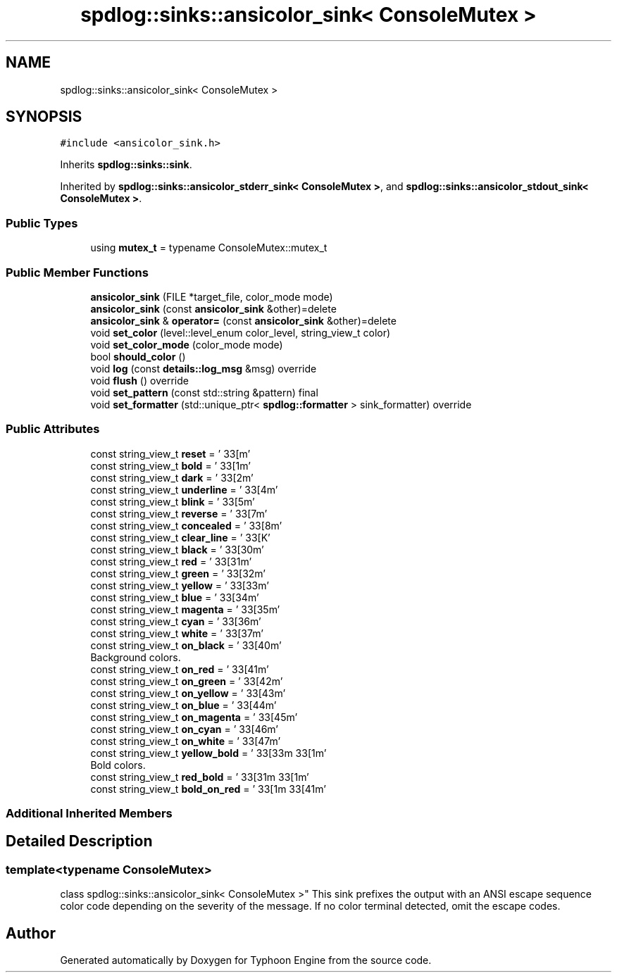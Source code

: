 .TH "spdlog::sinks::ansicolor_sink< ConsoleMutex >" 3 "Sat Jul 20 2019" "Version 0.1" "Typhoon Engine" \" -*- nroff -*-
.ad l
.nh
.SH NAME
spdlog::sinks::ansicolor_sink< ConsoleMutex >
.SH SYNOPSIS
.br
.PP
.PP
\fC#include <ansicolor_sink\&.h>\fP
.PP
Inherits \fBspdlog::sinks::sink\fP\&.
.PP
Inherited by \fBspdlog::sinks::ansicolor_stderr_sink< ConsoleMutex >\fP, and \fBspdlog::sinks::ansicolor_stdout_sink< ConsoleMutex >\fP\&.
.SS "Public Types"

.in +1c
.ti -1c
.RI "using \fBmutex_t\fP = typename ConsoleMutex::mutex_t"
.br
.in -1c
.SS "Public Member Functions"

.in +1c
.ti -1c
.RI "\fBansicolor_sink\fP (FILE *target_file, color_mode mode)"
.br
.ti -1c
.RI "\fBansicolor_sink\fP (const \fBansicolor_sink\fP &other)=delete"
.br
.ti -1c
.RI "\fBansicolor_sink\fP & \fBoperator=\fP (const \fBansicolor_sink\fP &other)=delete"
.br
.ti -1c
.RI "void \fBset_color\fP (level::level_enum color_level, string_view_t color)"
.br
.ti -1c
.RI "void \fBset_color_mode\fP (color_mode mode)"
.br
.ti -1c
.RI "bool \fBshould_color\fP ()"
.br
.ti -1c
.RI "void \fBlog\fP (const \fBdetails::log_msg\fP &msg) override"
.br
.ti -1c
.RI "void \fBflush\fP () override"
.br
.ti -1c
.RI "void \fBset_pattern\fP (const std::string &pattern) final"
.br
.ti -1c
.RI "void \fBset_formatter\fP (std::unique_ptr< \fBspdlog::formatter\fP > sink_formatter) override"
.br
.in -1c
.SS "Public Attributes"

.in +1c
.ti -1c
.RI "const string_view_t \fBreset\fP = '\\033[m'"
.br
.ti -1c
.RI "const string_view_t \fBbold\fP = '\\033[1m'"
.br
.ti -1c
.RI "const string_view_t \fBdark\fP = '\\033[2m'"
.br
.ti -1c
.RI "const string_view_t \fBunderline\fP = '\\033[4m'"
.br
.ti -1c
.RI "const string_view_t \fBblink\fP = '\\033[5m'"
.br
.ti -1c
.RI "const string_view_t \fBreverse\fP = '\\033[7m'"
.br
.ti -1c
.RI "const string_view_t \fBconcealed\fP = '\\033[8m'"
.br
.ti -1c
.RI "const string_view_t \fBclear_line\fP = '\\033[K'"
.br
.ti -1c
.RI "const string_view_t \fBblack\fP = '\\033[30m'"
.br
.ti -1c
.RI "const string_view_t \fBred\fP = '\\033[31m'"
.br
.ti -1c
.RI "const string_view_t \fBgreen\fP = '\\033[32m'"
.br
.ti -1c
.RI "const string_view_t \fByellow\fP = '\\033[33m'"
.br
.ti -1c
.RI "const string_view_t \fBblue\fP = '\\033[34m'"
.br
.ti -1c
.RI "const string_view_t \fBmagenta\fP = '\\033[35m'"
.br
.ti -1c
.RI "const string_view_t \fBcyan\fP = '\\033[36m'"
.br
.ti -1c
.RI "const string_view_t \fBwhite\fP = '\\033[37m'"
.br
.ti -1c
.RI "const string_view_t \fBon_black\fP = '\\033[40m'"
.br
.RI "Background colors\&. "
.ti -1c
.RI "const string_view_t \fBon_red\fP = '\\033[41m'"
.br
.ti -1c
.RI "const string_view_t \fBon_green\fP = '\\033[42m'"
.br
.ti -1c
.RI "const string_view_t \fBon_yellow\fP = '\\033[43m'"
.br
.ti -1c
.RI "const string_view_t \fBon_blue\fP = '\\033[44m'"
.br
.ti -1c
.RI "const string_view_t \fBon_magenta\fP = '\\033[45m'"
.br
.ti -1c
.RI "const string_view_t \fBon_cyan\fP = '\\033[46m'"
.br
.ti -1c
.RI "const string_view_t \fBon_white\fP = '\\033[47m'"
.br
.ti -1c
.RI "const string_view_t \fByellow_bold\fP = '\\033[33m\\033[1m'"
.br
.RI "Bold colors\&. "
.ti -1c
.RI "const string_view_t \fBred_bold\fP = '\\033[31m\\033[1m'"
.br
.ti -1c
.RI "const string_view_t \fBbold_on_red\fP = '\\033[1m\\033[41m'"
.br
.in -1c
.SS "Additional Inherited Members"
.SH "Detailed Description"
.PP 

.SS "template<typename ConsoleMutex>
.br
class spdlog::sinks::ansicolor_sink< ConsoleMutex >"
This sink prefixes the output with an ANSI escape sequence color code depending on the severity of the message\&. If no color terminal detected, omit the escape codes\&. 

.SH "Author"
.PP 
Generated automatically by Doxygen for Typhoon Engine from the source code\&.
